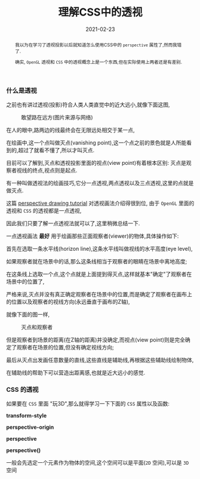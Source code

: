 #+title: 理解CSS中的透视
#+date: 2021-02-23
#+index: 理解CSS中的透视
#+tags: Web
#+begin_abstract
我以为在学习了透视投影以后就知道怎么使用CSS中的 =perspective= 属性了,然而我错了.

确实, =OpenGL= 透视和 =CSS= 中的透视概念上是一个东西,但在实际使用上两者还是有差别.
#+end_abstract

*** 什么是透视

    之前也有讲过透视(投影)符合人类人类直觉中的近大远小,就像下面这图,

    #+CAPTION: 敢望路在远方(图片来源与网络)
    [[../../../files/road.jpg]]

    在人的眼中,路两边的线最终会在无限远处相交于某一点,

    在绘画中,这一个点叫做灭点(vanishing point),这一个点之前的景色就是人所能看到的,超过了就看不懂了,所以才叫灭点.

    目前可以了解到,灭点和透视投影里面的视点(view point)有着根本区别: 灭点是观察者视线的终点,视点则是起点.

    有一种叫做透视法的绘画技巧,它分一点透视,两点透视以及三点透视,这里的点就是做灭点.

    这篇 [[https://www.easydrawingtips.com/perspective-drawing-tutorial/][perspective drawing tutorial]] 对透视画法介绍得很到位, 由于 =OpenGL= 里面的透视和 =CSS= 的透视都是一点透视,

    因此我们只要了解一点透视法就可以了,这里稍微总结一下.

    一点透视画法 *最好* 用于绘画那些正面观察者(viewer)的物体,具体操作如下:

    首先在选取一条水平线(horizon line),这条水平线叫做视线的水平高度(eye level),

    如果观察者就在场景中的话,那么这条线相当于观察者的眼睛在场景中离地高度;

    在这条线上选取一个点,这个点就是上面提到得灭点,这样就基本"确定"了观察者在场景中的位置了,

    严格来说,灭点并没有真正确定观察者在场景中的位置,而是确定了观察者在画布上的位置以及观察者的视线方向(永远垂直于画布的Z轴),

    就像下面的图一样,

    #+CAPTION: 灭点和观察者
    [[../../../files/vanishing-point-and-viewer.jpg]]

    但是观察者到场景的距离(在Z轴的距离)并没确定,而视点(view point)则是完全确定了观察者在场景的位置,但没有确定视线方向;

    最后从灭点出发画任意数量的直线,这些直线是辅助线,再根据这些辅助线绘制物体,

    在辅助线的帮助下可以营造出距离感,也就是近大远小的感觉.

*** CSS 的透视

    如果要在 =CSS= 里面 "玩3D",那么就得学习一下下面的 =CSS= 属性以及函数:

    *transform-style*

    *perspective-origin*

    *perspective*

    *perspective()*

    一般会先选定一个元素作为物体的空间,这个空间可以是平面(=2D= 空间),可以是 =3D= 空间
